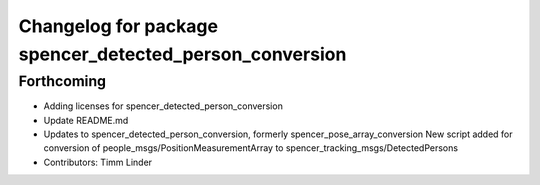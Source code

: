^^^^^^^^^^^^^^^^^^^^^^^^^^^^^^^^^^^^^^^^^^^^^^^^^^^^^^^^
Changelog for package spencer_detected_person_conversion
^^^^^^^^^^^^^^^^^^^^^^^^^^^^^^^^^^^^^^^^^^^^^^^^^^^^^^^^

Forthcoming
-----------
* Adding licenses for spencer_detected_person_conversion
* Update README.md
* Updates to spencer_detected_person_conversion, formerly spencer_pose_array_conversion
  New script added for conversion of people_msgs/PositionMeasurementArray to spencer_tracking_msgs/DetectedPersons
* Contributors: Timm Linder
